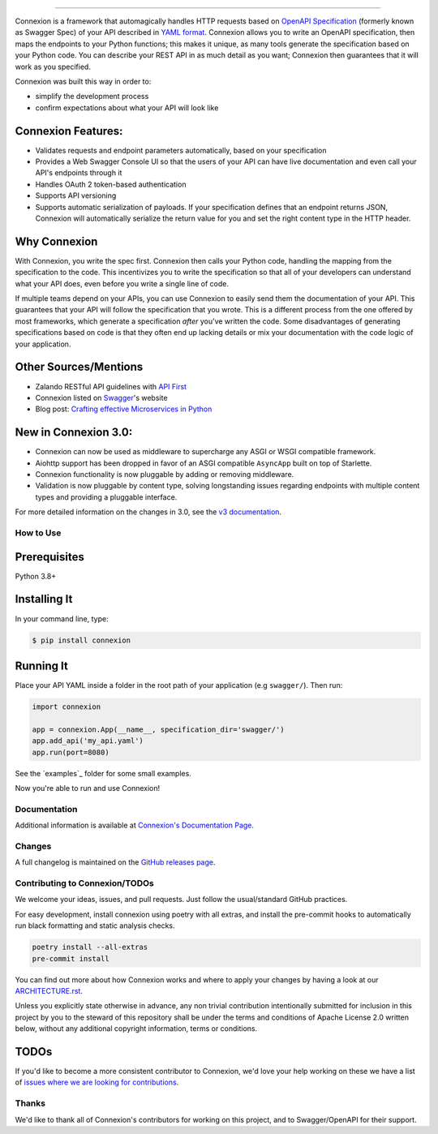 .. raw:: html

   <a id="top"></a>
   <p align="center">
       <img src="docs/images/logo_banner.svg" width="100%"/>
   </p>
   <p align="center">
       <a href="https://pypi.org/project/connexion"><img alt="coveralls" src="https://img.shields.io/pypi/status/connexion.svg?style=flat-square&color=brightgreen"></a>
       <a href="https://pypi.org/project/connexion"><img alt="PyPI version" src="https://img.shields.io/pypi/v/connexion?color=brightgreen&style=flat-square"></a>
       <a href="https://github.com/spec-first/connexion/blob/feature/update-readme/LICENSE.txt"><img alt="License" src="https://img.shields.io/pypi/l/connexion?style=flat-square&color=brightgreen"></a>
       <a href="https://github.com/spec-first/connexion/actions/workflows/pipeline.yml"><img alt="GitHub Workflow Status" src="https://img.shields.io/github/actions/workflow/status/spec-first/connexion/pipeline.yml?style=flat-square"></a>
       <a href="https://coveralls.io/github/ml6team/fondant?branch=main"><img alt="Coveralls" src="https://img.shields.io/coverallsCoverage/github/spec-first/connexion?style=flat-square"></a>
       <br>
       <br>
       <a href="https://connexion.readthedocs.io/en/latest/"><strong>Explore the docs »</strong></a>
   </p>

----

Connexion is a framework that automagically handles HTTP requests based on `OpenAPI Specification`_
(formerly known as Swagger Spec) of your API described in `YAML format`_. Connexion allows you to
write an OpenAPI specification, then maps the endpoints to your Python functions; this makes it
unique, as many tools generate the specification based on your Python code. You can describe your
REST API in as much detail as you want; Connexion then guarantees that it will work as you
specified.

Connexion was built this way in order to:

- simplify the development process
- confirm expectations about what your API will look like


Connexion Features:
-------------------

- Validates requests and endpoint parameters automatically, based on
  your specification
- Provides a Web Swagger Console UI so that the users of your API can
  have live documentation and even call your API's endpoints
  through it
- Handles OAuth 2 token-based authentication
- Supports API versioning
- Supports automatic serialization of payloads. If your
  specification defines that an endpoint returns JSON, Connexion will
  automatically serialize the return value for you and set the right
  content type in the HTTP header.

Why Connexion
-------------

With Connexion, you write the spec first. Connexion then calls your Python
code, handling the mapping from the specification to the code. This
incentivizes you to write the specification so that all of your
developers can understand what your API does, even before you write a
single line of code.

If multiple teams depend on your APIs, you can use Connexion to easily
send them the documentation of your API. This guarantees that your API will
follow the specification that you wrote. This is a different process from
the one offered by most frameworks, which generate a specification
*after* you've written the code.
Some disadvantages of generating specifications based on code is that
they often end up lacking details or mix your documentation with the code
logic of your application.

Other Sources/Mentions
----------------------

- Zalando RESTful API guidelines with `API First`_
- Connexion listed on Swagger_'s website
- Blog post: `Crafting effective Microservices in Python`_

New in Connexion 3.0:
---------------------

- Connexion can now be used as middleware to supercharge any ASGI or WSGI compatible framework.
- Aiohttp support has been dropped in favor of an ASGI compatible ``AsyncApp`` built on top of Starlette.
- Connexion functionality is now pluggable by adding or removing middleware.
- Validation is now pluggable by content type, solving longstanding issues regarding endpoints with
  multiple content types and providing a pluggable interface.

For more detailed information on the changes in 3.0, see the `v3 documentation`_.

How to Use
==========

Prerequisites
-------------

Python 3.8+

Installing It
-------------

In your command line, type:

.. code-block:: bash

    $ pip install connexion

Running It
----------

Place your API YAML inside a folder in the root
path of your application (e.g ``swagger/``). Then run:

.. code-block:: python

    import connexion

    app = connexion.App(__name__, specification_dir='swagger/')
    app.add_api('my_api.yaml')
    app.run(port=8080)

See the `examples`_ folder for some small examples.

Now you're able to run and use Connexion!

Documentation
=============
Additional information is available at `Connexion's Documentation Page`_.

Changes
=======

A full changelog is maintained on the `GitHub releases page`_.

.. _GitHub releases page: https://github.com/spec-first/connexion/releases

Contributing to Connexion/TODOs
===============================

We welcome your ideas, issues, and pull requests. Just follow the
usual/standard GitHub practices.

For easy development, install connexion using poetry with all extras, and
install the pre-commit hooks to automatically run black formatting and static analysis checks.

.. code-block:: bash

    poetry install --all-extras
    pre-commit install

You can find out more about how Connexion works and where to apply your changes by having a look
at our `ARCHITECTURE.rst <ARCHITECTURE.rst>`_.

Unless you explicitly state otherwise in advance, any non trivial
contribution intentionally submitted for inclusion in this project by you
to the steward of this repository shall be under the
terms and conditions of Apache License 2.0 written below, without any
additional copyright information, terms or conditions.

TODOs
-----


If you'd like to become a more consistent contributor to Connexion, we'd love your help working on
these we have a list of `issues where we are looking for contributions`_.

Thanks
===================

We'd like to thank all of Connexion's contributors for working on this
project, and to Swagger/OpenAPI for their support.

.. _API First: https://opensource.zalando.com/restful-api-guidelines/#api-first
.. _Hug: https://github.com/timothycrosley/hug
.. _Swagger: http://swagger.io/open-source-integrations/
.. _OpenAPI Specification: https://www.openapis.org/
.. _OpenAPI 3.0 Style Values: https://github.com/OAI/OpenAPI-Specification/blob/master/versions/3.0.2.md#style-values
.. _Operation Object: https://github.com/swagger-api/swagger-spec/blob/master/versions/2.0.md#operation-object
.. _swager.spec.security_definition: https://github.com/swagger-api/swagger-spec/blob/master/versions/2.0.md#security-definitions-object
.. _swager.spec.security_requirement: https://github.com/swagger-api/swagger-spec/blob/master/versions/2.0.md#security-requirement-object
.. _YAML format: https://github.com/OAI/OpenAPI-Specification/blob/master/versions/2.0.md#format
.. _Connexion's Documentation Page: http://connexion.readthedocs.org/en/latest/
.. _Crafting effective Microservices in Python: https://jobs.zalando.com/tech/blog/crafting-effective-microservices-in-python/
.. _issues where we are looking for contributions: https://github.com/spec-first/connexion/issues?q=is%3Aissue+is%3Aopen+label%3A%22help+wanted%22
.. _v3 documentation: ./docs/v3.rst
